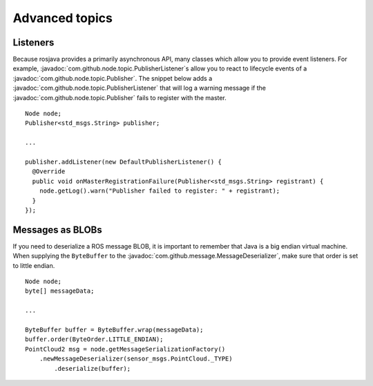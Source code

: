 Advanced topics
===============

Listeners
---------

Because rosjava provides a primarily asynchronous API, many classes which allow
you to provide event listeners. For example,
:javadoc:`com.github.node.topic.PublisherListener`\s allow you to react to
lifecycle events of a :javadoc:`com.github.node.topic.Publisher`. The snippet
below adds a :javadoc:`com.github.node.topic.PublisherListener` that will log a
warning message if the :javadoc:`com.github.node.topic.Publisher` fails to
register with the master. ::

  Node node;
  Publisher<std_msgs.String> publisher;

  ...

  publisher.addListener(new DefaultPublisherListener() {
    @Override
    public void onMasterRegistrationFailure(Publisher<std_msgs.String> registrant) {
      node.getLog().warn("Publisher failed to register: " + registrant);
    }
  });

Messages as BLOBs
-----------------

If you need to deserialize a ROS message BLOB, it is important to remember that
Java is a big endian virtual machine. When supplying the ``ByteBuffer`` to the
:javadoc:`com.github.message.MessageDeserializer`, make sure that order is set to
little endian. ::

  Node node;
  byte[] messageData;

  ...

  ByteBuffer buffer = ByteBuffer.wrap(messageData);
  buffer.order(ByteOrder.LITTLE_ENDIAN);
  PointCloud2 msg = node.getMessageSerializationFactory()
      .newMessageDeserializer(sensor_msgs.PointCloud._TYPE)
          .deserialize(buffer);

